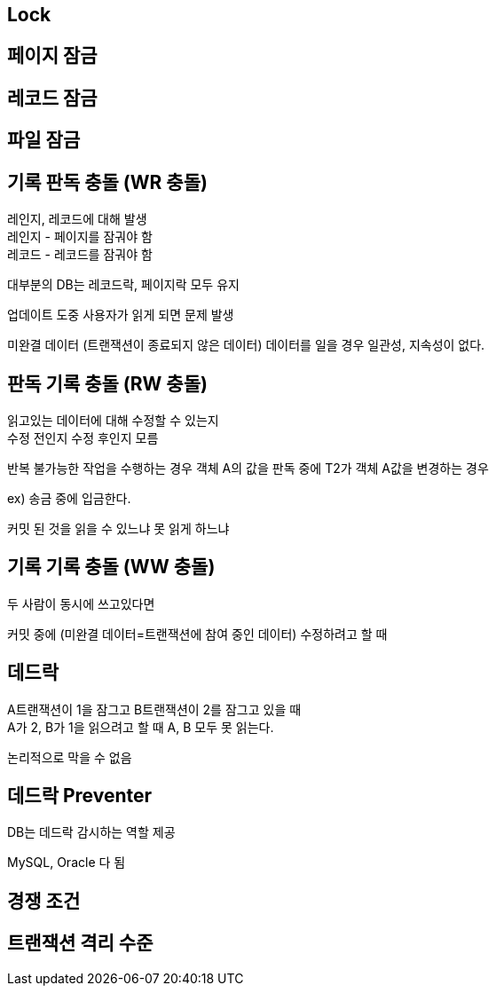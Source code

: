 == Lock
[%hardbreaks]

== 페이지 잠금

== 레코드 잠금

== 파일 잠금


== 기록 판독 충돌 (WR 충돌)
[%hardbreaks]
레인지, 레코드에 대해 발생
레인지 - 페이지를 잠궈야 함
레코드 - 레코드를 잠궈야 함

대부분의 DB는 레코드락, 페이지락 모두 유지

업데이트 도중 사용자가 읽게 되면 문제 발생

미완결 데이터 (트랜잭션이 종료되지 않은 데이터) 데이터를 일을 경우
일관성, 지속성이 없다.

== 판독 기록 충돌 (RW 충돌)
[%hardbreaks]
읽고있는 데이터에 대해 수정할 수 있는지
수정 전인지 수정 후인지 모름

반복 불가능한 작업을 수행하는 경우
객체 A의 값을 판독 중에 T2가 객체 A값을 변경하는 경우

ex) 송금 중에 입금한다.

커밋 된 것을 읽을 수 있느냐 못 읽게 하느냐

== 기록 기록 충돌 (WW 충돌)
[%hardbreaks]
두 사람이 동시에 쓰고있다면

커밋 중에 (미완결 데이터=트랜잭션에 참여 중인 데이터) 수정하려고 할 때

== 데드락
[%hardbreaks]
A트랜잭션이 1을 잠그고 B트랜잭션이 2를 잠그고 있을 때
A가 2, B가 1을 읽으려고 할 때 A, B 모두 못 읽는다.

논리적으로 막을 수 없음

== 데드락 Preventer
[%hardbreaks]
DB는 데드락 감시하는 역할 제공

MySQL, Oracle 다 됨

== 경쟁 조건

== 트랜잭션 격리 수준


